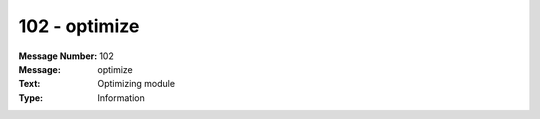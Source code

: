 .. _build/messages/102:

========================================================================================
102 - optimize
========================================================================================

:Message Number: 102
:Message: optimize
:Text: Optimizing module
:Type: Information


